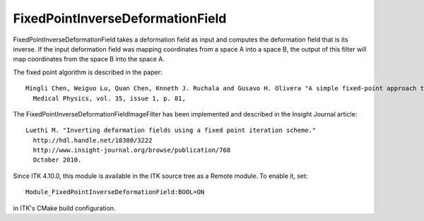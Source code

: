 FixedPointInverseDeformationField
========================

.. image:: https://circleci.com/gh/KitwareMedical/ITKFixedPointInverseDeformationField.svg?style=svg
    :target: https://circleci.com/gh/KitwareMedical/ITKFixedPointInverseDeformationField

FixedPointInverseDeformationField takes a deformation field as input and
computes the deformation field that is its inverse. If the input deformation
field was mapping coordinates from a space A into a space B, the output of
this filter will map coordinates from the space B into the space A.

The fixed point algorithm is described in the paper::

  Mingli Chen, Weiguo Lu, Quan Chen, Knneth J. Ruchala and Gusavo H. Olivera "A simple fixed-point approach to invert a deformation field",
    Medical Physics, vol. 35, issue 1, p. 81,

The FixedPointInverseDeformationFieldImageFilter has been implemented and described in the Insight Journal article::

  Luethi M. "Inverting deformation fields using a fixed point iteration scheme."
    http://hdl.handle.net/10380/3222
    http://www.insight-journal.org/browse/publication/768
    October 2010. 

Since ITK 4.10.0, this module is available in the ITK source tree as a Remote
module.  To enable it, set::

  Module_FixedPointInverseDeformationField:BOOL=ON

in ITK's CMake build configuration.
